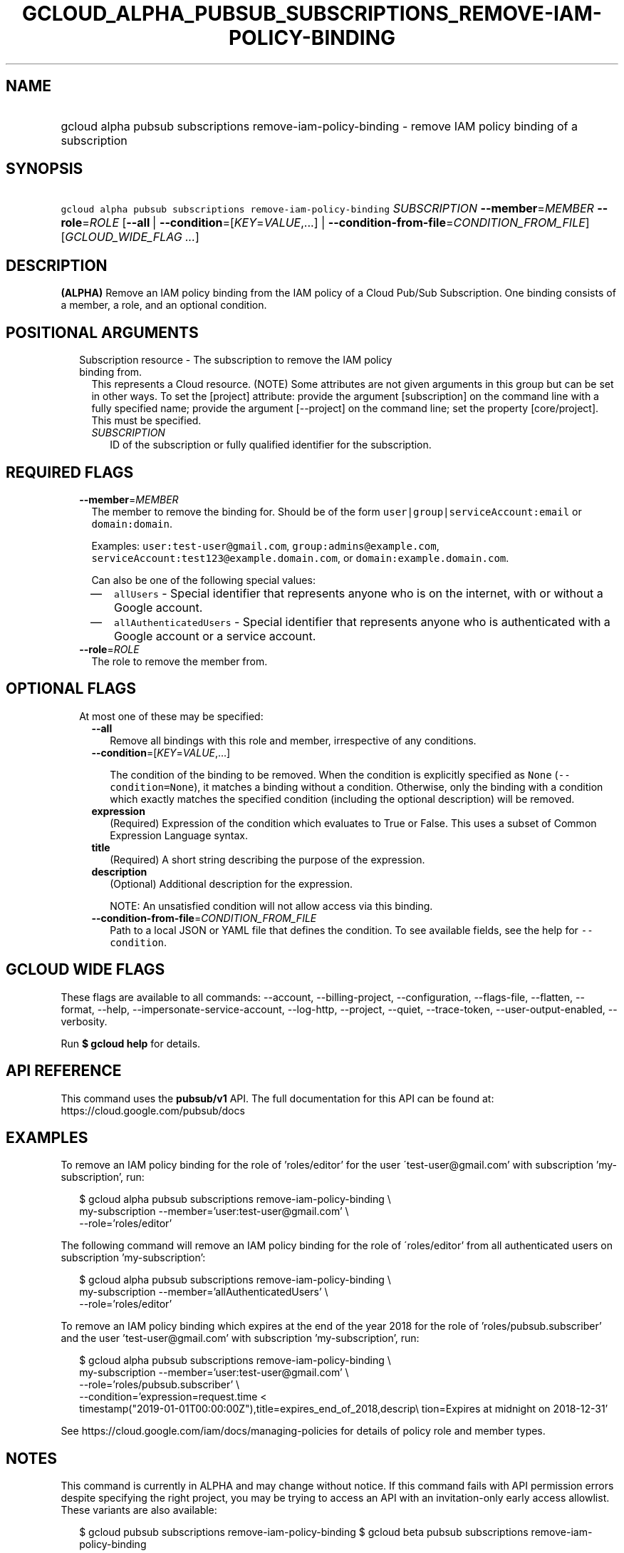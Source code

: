 
.TH "GCLOUD_ALPHA_PUBSUB_SUBSCRIPTIONS_REMOVE\-IAM\-POLICY\-BINDING" 1



.SH "NAME"
.HP
gcloud alpha pubsub subscriptions remove\-iam\-policy\-binding \- remove IAM policy binding of a subscription



.SH "SYNOPSIS"
.HP
\f5gcloud alpha pubsub subscriptions remove\-iam\-policy\-binding\fR \fISUBSCRIPTION\fR \fB\-\-member\fR=\fIMEMBER\fR \fB\-\-role\fR=\fIROLE\fR [\fB\-\-all\fR\ |\ \fB\-\-condition\fR=[\fIKEY\fR=\fIVALUE\fR,...]\ |\ \fB\-\-condition\-from\-file\fR=\fICONDITION_FROM_FILE\fR] [\fIGCLOUD_WIDE_FLAG\ ...\fR]



.SH "DESCRIPTION"

\fB(ALPHA)\fR Remove an IAM policy binding from the IAM policy of a Cloud
Pub/Sub Subscription. One binding consists of a member, a role, and an optional
condition.



.SH "POSITIONAL ARGUMENTS"

.RS 2m
.TP 2m

Subscription resource \- The subscription to remove the IAM policy binding from.
This represents a Cloud resource. (NOTE) Some attributes are not given arguments
in this group but can be set in other ways. To set the [project] attribute:
provide the argument [subscription] on the command line with a fully specified
name; provide the argument [\-\-project] on the command line; set the property
[core/project]. This must be specified.

.RS 2m
.TP 2m
\fISUBSCRIPTION\fR
ID of the subscription or fully qualified identifier for the subscription.


.RE
.RE
.sp

.SH "REQUIRED FLAGS"

.RS 2m
.TP 2m
\fB\-\-member\fR=\fIMEMBER\fR
The member to remove the binding for. Should be of the form
\f5user|group|serviceAccount:email\fR or \f5domain:domain\fR.

Examples: \f5user:test\-user@gmail.com\fR, \f5group:admins@example.com\fR,
\f5serviceAccount:test123@example.domain.com\fR, or
\f5domain:example.domain.com\fR.

Can also be one of the following special values:
.RS 2m
.IP "\(em" 2m
\f5allUsers\fR \- Special identifier that represents anyone who is on the
internet, with or without a Google account.
.IP "\(em" 2m
\f5allAuthenticatedUsers\fR \- Special identifier that represents anyone who is
authenticated with a Google account or a service account.
.RE
.RE
.sp

.RS 2m
.TP 2m
\fB\-\-role\fR=\fIROLE\fR
The role to remove the member from.


.RE
.sp

.SH "OPTIONAL FLAGS"

.RS 2m
.TP 2m

At most one of these may be specified:

.RS 2m
.TP 2m
\fB\-\-all\fR
Remove all bindings with this role and member, irrespective of any conditions.

.TP 2m
\fB\-\-condition\fR=[\fIKEY\fR=\fIVALUE\fR,...]

The condition of the binding to be removed. When the condition is explicitly
specified as \f5None\fR (\f5\-\-condition=None\fR), it matches a binding without
a condition. Otherwise, only the binding with a condition which exactly matches
the specified condition (including the optional description) will be removed.

.TP 2m
\fBexpression\fR
(Required) Expression of the condition which evaluates to True or False. This
uses a subset of Common Expression Language syntax.

.TP 2m
\fBtitle\fR
(Required) A short string describing the purpose of the expression.

.TP 2m
\fBdescription\fR
(Optional) Additional description for the expression.

NOTE: An unsatisfied condition will not allow access via this binding.

.TP 2m
\fB\-\-condition\-from\-file\fR=\fICONDITION_FROM_FILE\fR
Path to a local JSON or YAML file that defines the condition. To see available
fields, see the help for \f5\-\-condition\fR.


.RE
.RE
.sp

.SH "GCLOUD WIDE FLAGS"

These flags are available to all commands: \-\-account, \-\-billing\-project,
\-\-configuration, \-\-flags\-file, \-\-flatten, \-\-format, \-\-help,
\-\-impersonate\-service\-account, \-\-log\-http, \-\-project, \-\-quiet,
\-\-trace\-token, \-\-user\-output\-enabled, \-\-verbosity.

Run \fB$ gcloud help\fR for details.



.SH "API REFERENCE"

This command uses the \fBpubsub/v1\fR API. The full documentation for this API
can be found at: https://cloud.google.com/pubsub/docs



.SH "EXAMPLES"

To remove an IAM policy binding for the role of 'roles/editor' for the user
\'test\-user@gmail.com' with subscription 'my\-subscription', run:

.RS 2m
$ gcloud alpha pubsub subscriptions remove\-iam\-policy\-binding \e
    my\-subscription \-\-member='user:test\-user@gmail.com' \e
    \-\-role='roles/editor'
.RE

The following command will remove an IAM policy binding for the role of
\'roles/editor' from all authenticated users on subscription 'my\-subscription':

.RS 2m
$ gcloud alpha pubsub subscriptions remove\-iam\-policy\-binding \e
    my\-subscription \-\-member='allAuthenticatedUsers' \e
    \-\-role='roles/editor'
.RE

To remove an IAM policy binding which expires at the end of the year 2018 for
the role of 'roles/pubsub.subscriber' and the user 'test\-user@gmail.com' with
subscription 'my\-subscription', run:

.RS 2m
$ gcloud alpha pubsub subscriptions remove\-iam\-policy\-binding \e
    my\-subscription \-\-member='user:test\-user@gmail.com' \e
    \-\-role='roles/pubsub.subscriber' \e
    \-\-condition='expression=request.time <
 timestamp("2019\-01\-01T00:00:00Z"),title=expires_end_of_2018,descrip\e
tion=Expires at midnight on 2018\-12\-31'
.RE

See https://cloud.google.com/iam/docs/managing\-policies for details of policy
role and member types.



.SH "NOTES"

This command is currently in ALPHA and may change without notice. If this
command fails with API permission errors despite specifying the right project,
you may be trying to access an API with an invitation\-only early access
allowlist. These variants are also available:

.RS 2m
$ gcloud pubsub subscriptions remove\-iam\-policy\-binding
$ gcloud beta pubsub subscriptions remove\-iam\-policy\-binding
.RE

